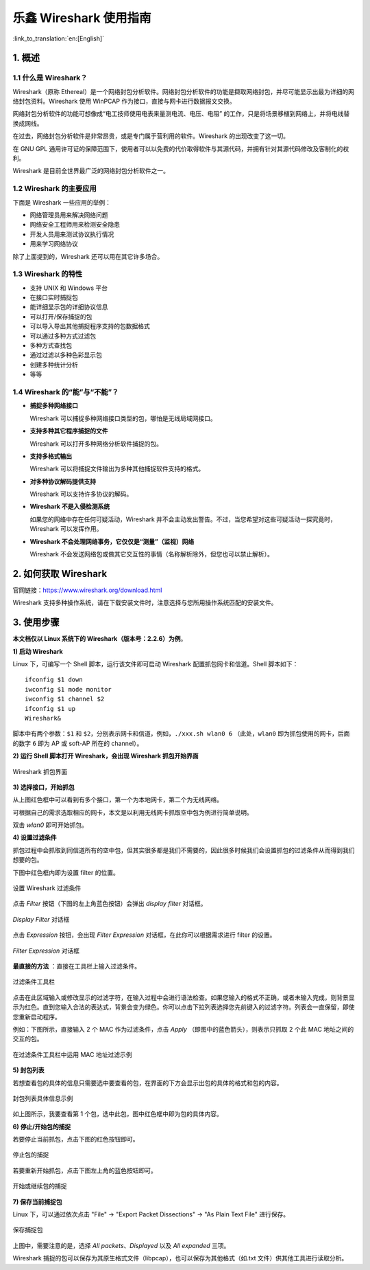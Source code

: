 ****************************
乐鑫 Wireshark 使用指南
****************************
:link_to_translation:`en:[English]`

===========
1. 概述
===========

1.1 什么是 Wireshark？
========================

Wireshark（原称 Ethereal）是一个网络封包分析软件。网络封包分析软件的功能是撷取网络封包，并尽可能显示出最为详细的网络封包资料。Wireshark 使用 WinPCAP 作为接口，直接与网卡进行数据报文交换。

网络封包分析软件的功能可想像成“电工技师使用电表来量测电流、电压、电阻” 的工作，只是将场景移植到网络上，并将电线替换成网线。

在过去，网络封包分析软件是非常昂贵，或是专门属于营利用的软件。Wireshark 的出现改变了这一切。

在 GNU GPL 通用许可证的保障范围下，使用者可以以免费的代价取得软件与其源代码，并拥有针对其源代码修改及客制化的权利。

Wireshark 是目前全世界最广泛的网络封包分析软件之一。


1.2 Wireshark 的主要应用
===========================

下面是 Wireshark 一些应用的举例：

* 网络管理员用来解决网络问题 

* 网络安全工程师用来检测安全隐患 

* 开发人员用来测试协议执行情况 

* 用来学习网络协议

除了上面提到的，Wireshark 还可以用在其它许多场合。


1.3 Wireshark 的特性
========================

* 支持 UNIX 和 Windows 平台  

* 在接口实时捕捉包  

* 能详细显示包的详细协议信息  

* 可以打开/保存捕捉的包  

* 可以导入导出其他捕捉程序支持的包数据格式 

* 可以通过多种方式过滤包 

* 多种方式查找包  

* 通过过滤以多种色彩显示包 

* 创建多种统计分析

* 等等


1.4 Wireshark 的“能”与“不能”？
================================

* **捕捉多种网络接口**  
  
  Wireshark 可以捕捉多种网络接口类型的包，哪怕是无线局域网接口。

* **支持多种其它程序捕捉的文件**
  
  Wireshark 可以打开多种网络分析软件捕捉的包。

* **支持多格式输出**
  
  Wireshark 可以将捕捉文件输出为多种其他捕捉软件支持的格式。

* **对多种协议解码提供支持**
  
  Wireshark 可以支持许多协议的解码。

* **Wireshark 不是入侵检测系统**
  
  如果您的网络中存在任何可疑活动，Wireshark 并不会主动发出警告。不过，当您希望对这些可疑活动一探究竟时，Wireshark 可以发挥作用。

* **Wireshark 不会处理网络事务，它仅仅是“测量”（监视）网络**
  
  Wireshark 不会发送网络包或做其它交互性的事情（名称解析除外，但您也可以禁止解析）。


========================
2. 如何获取 Wireshark
========================

官网链接：https://www.wireshark.org/download.html  

Wireshark 支持多种操作系统，请在下载安装文件时，注意选择与您所用操作系统匹配的安装文件。


==============
3. 使用步骤
==============

**本文档仅以 Linux 系统下的 Wireshark（版本号：2.2.6）为例**。

**1) 启动 Wireshark** 

Linux 下，可编写一个 Shell 脚本，运行该文件即可启动 Wireshark 配置抓包网卡和信道。Shell 脚本如下：

:: 

  ifconfig $1 down
  iwconfig $1 mode monitor
  iwconfig $1 channel $2
  ifconfig $1 up
  Wireshark&

脚本中有两个参数：``$1`` 和 ``$2``，分别表示网卡和信道，例如，``./xxx.sh wlan0 6`` （此处，``wlan0`` 即为抓包使用的网卡，后面的数字 ``6`` 即为 AP 或 soft-AP 所在的 channel）。


**2) 运行 Shell 脚本打开 Wireshark，会出现 Wireshark 抓包开始界面**

.. figure:: ../../_static/ws-capture-interface.jpeg
    :align: center
    :alt: Wireshark 抓包界面
    :figclass: align-center
    :width: 60%

    Wireshark 抓包界面


**3) 选择接口，开始抓包**

从上图红色框中可以看到有多个接口，第一个为本地网卡，第二个为无线网络。

可根据自己的需求选取相应的网卡，本文是以利用无线网卡抓取空中包为例进行简单说明。

双击 *wlan0* 即可开始抓包。


**4) 设置过滤条件**

抓包过程中会抓取到同信道所有的空中包，但其实很多都是我们不需要的，因此很多时候我们会设置抓包的过滤条件从而得到我们想要的包。

下图中红色框内即为设置 filter 的位置。

.. figure:: ../../_static/ws-setup-filters.png
    :align: center
    :alt: 设置 Wireshark 过滤条件
    :figclass: align-center

    设置 Wireshark 过滤条件

点击 *Filter* 按钮（下图的左上角蓝色按钮）会弹出 *display filter* 对话框。

.. figure:: ../../_static/ws-display-filter-dialogue-box.png
    :align: center
    :alt: *Display Filter* 对话框
    :figclass: align-center
    :width: 60%

    *Display Filter* 对话框

点击 *Expression* 按钮，会出现 *Filter Expression* 对话框，在此你可以根据需求进行 filter 的设置。

.. figure:: ../../_static/ws-filter-expression.png
    :align: center
    :alt: *Filter Expression* 对话框
    :figclass: align-center
    :width: 80%

    *Filter Expression* 对话框

**最直接的方法** ：直接在工具栏上输入过滤条件。

.. figure:: ../../_static/ws-filter-toolbar.png
    :align: center
    :alt: 过滤条件工具栏
    :figclass: align-center

    过滤条件工具栏

点击在此区域输入或修改显示的过滤字符，在输入过程中会进行语法检查。如果您输入的格式不正确，或者未输入完成，则背景显示为红色。直到您输入合法的表达式，背景会变为绿色。你可以点击下拉列表选择您先前键入的过滤字符。列表会一直保留，即使您重新启动程序。

例如：下图所示，直接输入 2 个 MAC 作为过滤条件，点击 *Apply* （即图中的蓝色箭头），则表示只抓取 2 个此 MAC 地址之间的交互的包。

.. figure:: ../../_static/ws-filter-toolbar_green.png
    :align: center
    :alt: 在过滤条件工具栏中运用 MAC 地址过滤示例
    :figclass: align-center

    在过滤条件工具栏中运用 MAC 地址过滤示例


**5) 封包列表**

若想查看包的具体的信息只需要选中要查看的包，在界面的下方会显示出包的具体的格式和包的内容。

.. figure:: ../../_static/ws-packet-list.png
    :align: center
    :alt: 封包列表具体信息示例
    :figclass: align-center

    封包列表具体信息示例

如上图所示，我要查看第 1 个包，选中此包，图中红色框中即为包的具体内容。


**6) 停止/开始包的捕捉**

若要停止当前抓包，点击下图的红色按钮即可。

.. figure:: ../../_static/ws-stop-packet-capture.png
    :align: center
    :alt: 停止包的捕捉
    :figclass: align-center

    停止包的捕捉

若要重新开始抓包，点击下图左上角的蓝色按钮即可。

.. figure:: ../../_static/ws-start-resume-packet-capture.png
    :align: center
    :alt: 开始或继续包的捕捉
    :figclass: align-center
    :width: 60%

    开始或继续包的捕捉

**7) 保存当前捕捉包**

Linux 下，可以通过依次点击 "File" -> "Export Packet Dissections" -> "As Plain Text File" 进行保存。

.. figure:: ../../_static/ws-save-packets.png
    :align: center
    :alt: 保存捕捉包
    :figclass: align-center
    :width: 60%

    保存捕捉包

上图中，需要注意的是，选择 *All packets*、*Displayed* 以及 *All expanded* 三项。

Wireshark 捕捉的包可以保存为其原生格式文件（libpcap），也可以保存为其他格式（如.txt 文件）供其他工具进行读取分析。

